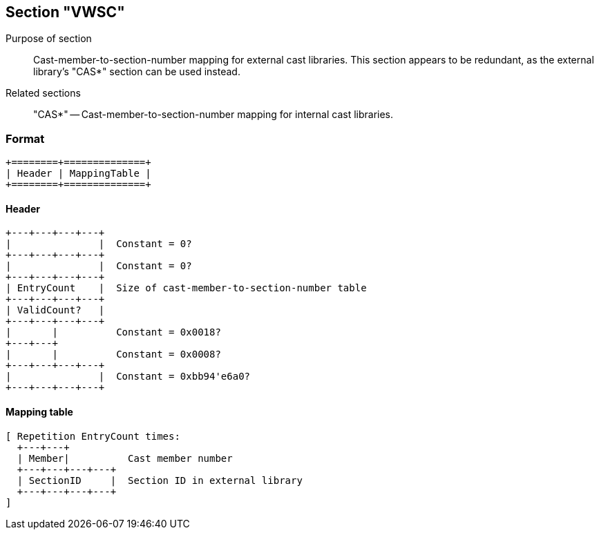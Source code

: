 Section "VWSC"
--------------

Purpose of section::
Cast-member-to-section-number mapping for external cast libraries.
This section appears to be redundant, as the external library's "CAS*"
section can be used instead.

Related sections::
"CAS*" -- Cast-member-to-section-number mapping for internal cast libraries.

### Format

    +========+==============+
    | Header | MappingTable |
    +========+==============+

#### Header

    +---+---+---+---+
    |               |  Constant = 0?
    +---+---+---+---+
    |               |  Constant = 0?
    +---+---+---+---+
    | EntryCount    |  Size of cast-member-to-section-number table
    +---+---+---+---+
    | ValidCount?   |
    +---+---+---+---+
    |       |          Constant = 0x0018?
    +---+---+
    |       |          Constant = 0x0008?
    +---+---+---+---+
    |               |  Constant = 0xbb94'e6a0?
    +---+---+---+---+

#### Mapping table

    [ Repetition EntryCount times:
      +---+---+
      | Member|          Cast member number
      +---+---+---+---+
      | SectionID     |  Section ID in external library
      +---+---+---+---+
    ]
